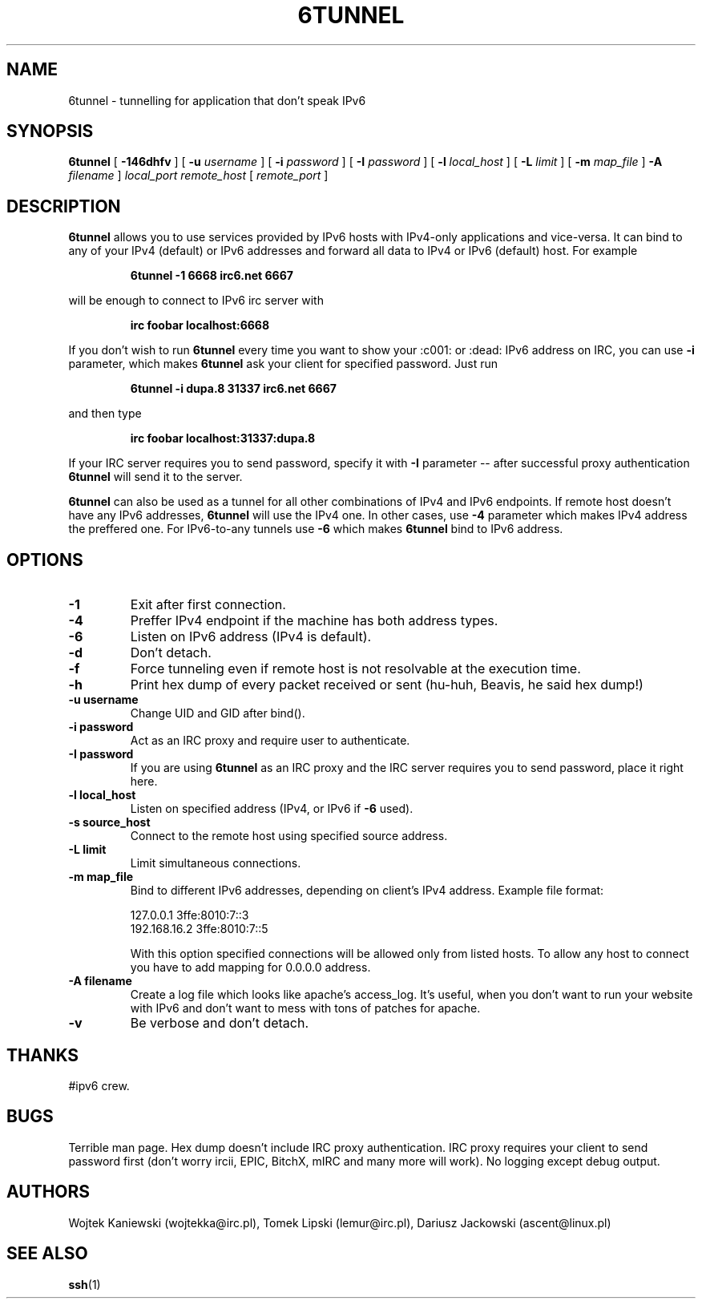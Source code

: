 .\"
.\"  6tunnel v0.09
.\"  (c) copyright 2000, 2001 by wojtek kaniewski <wojtekka@irc.pl>
.\"
.TH 6TUNNEL 1 "Oct 13, 2001"
.SH NAME
6tunnel \- tunnelling for application that don't speak IPv6
.SH SYNOPSIS
.B 6tunnel
[
.B \-146dhfv
] [
.BI \-u
.IR username
] [
.BI \-i
.IR password
] [
.BI \-I
.IR password
] [
.BI \-l
.IR local\_host
] [
.BI \-L
.IR limit
] [
.BI \-m
.IR map\_file
]
.BI \-A
.IR filename
]
.IR local\_port
.IR remote\_host
[
.IR remote\_port
]
.SH DESCRIPTION
.B 6tunnel
allows you to use services provided by IPv6 hosts with IPv4-only
applications and vice-versa. It can bind to any of your IPv4 (default) or
IPv6 addresses and forward all data to IPv4 or IPv6 (default) host. For
example
.IP
.BI 6tunnel "\ " \-1 "\ " 6668 "\ " irc6.net "\ " 6667
.LP
will be enough to connect to IPv6 irc server with
.IP
.BI irc "\ " foobar "\ " localhost:6668
.LP
If you don't wish to run
.B 6tunnel
every time you want to show your :c001: or :dead: IPv6 address on IRC,
you can use
.B \-i
parameter, which makes
.B 6tunnel
ask your client for specified password. Just run
.IP
.BI 6tunnel "\ " \-i "\ " dupa.8 "\ " 31337 "\ " irc6.net "\ " 6667
.LP
and then type
.IP
.BI irc "\ " foobar "\ " localhost:31337:dupa.8
.LP
If your IRC server requires you to send password, specify it with
.B \-I
parameter -- after successful proxy authentication
.B 6tunnel
will send it to the server.

.B 6tunnel
can also be used as a tunnel for all other combinations of IPv4 and IPv6
endpoints. If remote host doesn't have any IPv6 addresses,
.B 6tunnel
will use the IPv4 one. In other cases, use
.B \-4
parameter which makes IPv4 address the preffered one. For IPv6-to-any tunnels
use
.B \-6
which makes
.B 6tunnel
bind to IPv6 address.
.SH OPTIONS
.TP
.B \-1
Exit after first connection.
.TP
.B \-4
Preffer IPv4 endpoint if the machine has both address types.
.TP
.B \-6
Listen on IPv6 address (IPv4 is default).
.TP
.B \-d
Don't detach.
.TP
.B \-f
Force tunneling even if remote host is not resolvable at the execution time.
.TP
.B \-h
Print hex dump of every packet received or sent (hu-huh, Beavis, he said
hex dump!)
.TP
.BI \-u "\ " username
Change UID and GID after bind().
.TP
.BI \-i "\ " password
Act as an IRC proxy and require user to authenticate.
.TP
.BI \-I "\ " password
If you are using
.B 6tunnel
as an IRC proxy and the IRC server requires you to send password, place
it right here.
.TP
.BI \-l "\ " local_host
Listen on specified address (IPv4, or IPv6 if
.B \-6
used).
.TP
.BI \-s "\ " source_host
Connect to the remote host using specified source address.
.TP
.BI \-L "\ " limit
Limit simultaneous connections.
.TP
.BI \-m "\ " map_file
Bind to different IPv6 addresses, depending on client's IPv4 address.
Example file format:
.IP
.nf
.ta +3i
127.0.0.1 3ffe:8010:7::3
192.168.16.2 3ffe:8010:7::5
.fi
.IP
With this option specified connections will be allowed only from
listed hosts. To allow any host to connect you have to add mapping 
for 0.0.0.0 address.
.TP
.BI \-A "\ " filename
Create a log file which looks like apache's access_log. It's useful, when
you don't want to run your website with IPv6 and don't want to mess with
tons of patches for apache.
.TP
.B \-v
Be verbose and don't detach.
.SH THANKS
#ipv6 crew.
.SH BUGS
Terrible man page. Hex dump doesn't include IRC proxy authentication.
IRC proxy requires your client to send password first (don't worry ircii,
EPIC, BitchX, mIRC and many more will work). No logging except debug output.
.SH AUTHORS
Wojtek Kaniewski (wojtekka@irc.pl), Tomek Lipski (lemur@irc.pl),
Dariusz Jackowski (ascent@linux.pl)
.SH "SEE ALSO"
.BR ssh (1)
